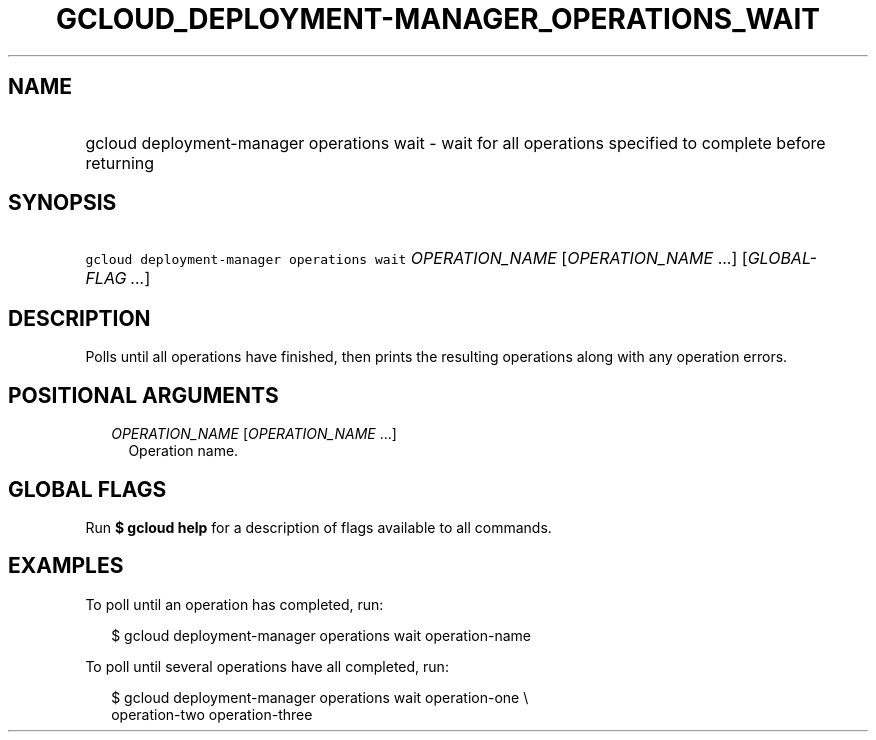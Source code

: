 
.TH "GCLOUD_DEPLOYMENT\-MANAGER_OPERATIONS_WAIT" 1



.SH "NAME"
.HP
gcloud deployment\-manager operations wait \- wait for all operations specified to complete before returning



.SH "SYNOPSIS"
.HP
\f5gcloud deployment\-manager operations wait\fR \fIOPERATION_NAME\fR [\fIOPERATION_NAME\fR\ ...] [\fIGLOBAL\-FLAG\ ...\fR]



.SH "DESCRIPTION"

Polls until all operations have finished, then prints the resulting operations
along with any operation errors.



.SH "POSITIONAL ARGUMENTS"

.RS 2m
.TP 2m
\fIOPERATION_NAME\fR [\fIOPERATION_NAME\fR ...]
Operation name.


.RE
.sp

.SH "GLOBAL FLAGS"

Run \fB$ gcloud help\fR for a description of flags available to all commands.



.SH "EXAMPLES"

To poll until an operation has completed, run:

.RS 2m
$ gcloud deployment\-manager operations wait operation\-name
.RE

To poll until several operations have all completed, run:

.RS 2m
$ gcloud deployment\-manager operations wait operation\-one \e
    operation\-two operation\-three
.RE
